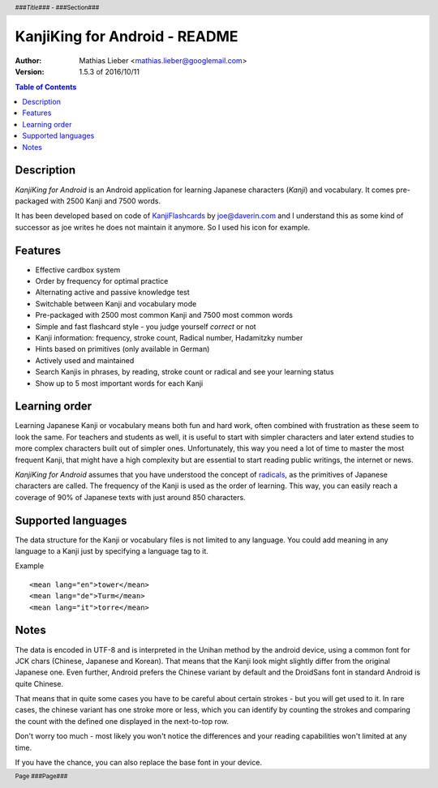 .. header :: *###Title###* - ###Section###

.. footer :: Page ###Page###

==============================
KanjiKing for Android - README
==============================

:Author: Mathias Lieber <mathias.lieber@googlemail.com>
:Version: 1.5.3 of 2016/10/11

.. contents:: Table of Contents

Description
-----------
`KanjiKing for Android` is an Android application for learning Japanese characters (`Kanji`)
and vocabulary. It comes pre-packaged with 2500 Kanji and 7500 words.

It has been developed based on code of `KanjiFlashcards`_ by joe@daverin.com and I understand
this as some kind of successor as joe writes he does not maintain it anymore. So I used his
icon for example.

.. _KanjiFlashcards: http://code.google.com/p/kanji-flashcards-android/

Features
--------
* Effective cardbox system
* Order by frequency for optimal practice
* Alternating active and passive knowledge test
* Switchable between Kanji and vocabulary mode
* Pre-packaged with 2500 most common Kanji and 7500 most common words
* Simple and fast flashcard style - you judge yourself *correct* or not
* Kanji information: frequency, stroke count, Radical number, Hadamitzky number
* Hints based on primitives (only available in German)
* Actively used and maintained
* Search Kanjis in phrases, by reading, stroke count or radical and see your learning status
* Show up to 5 most important words for each Kanji

Learning order
--------------
Learning Japanese Kanji or vocabulary means both fun and hard work, often combined with
frustration as these seem to look the same.
For teachers and students as well, it is useful to start with simpler characters
and later extend studies to more complex characters built out of simpler ones.
Unfortunately, this way you need a lot of time to master the most frequent Kanji,
that might have a high complexity but are essential to start reading public writings,
the internet or news.

`KanjiKing for Android` assumes that you have understood the concept of radicals_, as
the primitives of Japanese characters are called. The frequency of the Kanji is used
as the order of learning. This way, you can easily reach a coverage of 90% of Japanese
texts with just around 850 characters.

.. _radicals: http://en.wikipedia.org/wiki/Radical_Chinese_character

Supported languages
-------------------
The data structure for the Kanji or vocabulary files is not limited to any language.
You could add meaning in any language to a Kanji just by specifying a language tag to it.

Example

::

    <mean lang="en">tower</mean>
    <mean lang="de">Turm</mean>
    <mean lang="it">torre</mean>

Notes
-----
The data is encoded in UTF-8 and is interpreted in the Unihan method by the android device,
using a common font for JCK chars (Chinese, Japanese and Korean). That means that the Kanji
look might slightly differ from the original Japanese one. Even further, Android prefers
the Chinese variant by default and the DroidSans font in standard Android is quite Chinese.

That means that in quite some cases you have to be careful about certain strokes - but you
will get used to it. In rare cases, the chinese variant has one stroke more or less, which
you can identify by counting the strokes and comparing the count with the defined one
displayed in the next-to-top row.

Don't worry too much - most likely you won't notice the differences and your reading
capabilities won't limited at any time.

If you have the chance, you can also replace the base font in your device.

